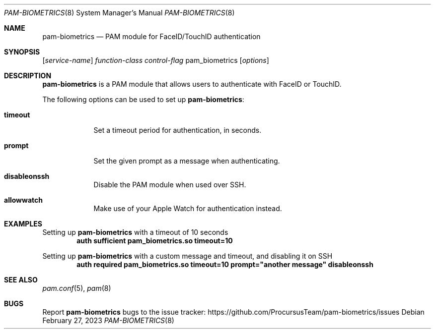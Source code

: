.\"
.\" Copyright (c) 2023 Procursus Team <team@procurs.us>
.\" SPDX-License-Identifier: BSD-2-Clause
.\"
.Dd February 27, 2023
.Dt PAM-BIOMETRICS 8
.Os
.Sh NAME
.Nm pam-biometrics
.Nd PAM module for FaceID/TouchID authentication
.Sh SYNOPSIS
.Op Ar service-name
.Ar function-class
.Ar control-flag
pam_biometrics
.Op Ar options
.Sh DESCRIPTION
.Nm pam-biometrics
is a PAM module that allows users to authenticate with FaceID or TouchID.
.Pp
The following options can be used to set up
.Nm pam-biometrics :
.Bl -tag -width -indent
.It Sy timeout
Set a timeout period for authentication, in seconds.
.It Sy prompt
Set the given prompt as a message when authenticating.
.It Sy disableonssh
Disable the PAM module when used over SSH.
.It Sy allowwatch
Make use of your Apple Watch for authentication instead.
.El
.Sh EXAMPLES
Setting up
.Nm pam-biometrics
with a timeout of 10 seconds
.Dl auth sufficient pam_biometrics.so timeout=10
.Pp
Setting up
.Nm pam-biometrics
with a custom message and timeout, and disabling it on SSH
.Dl auth required pam_biometrics.so timeout=10 prompt="another message" disableonssh
.Sh SEE ALSO
.Xr pam.conf 5 ,
.Xr pam 8
.Sh BUGS
Report
.Nm pam-biometrics
bugs to the issue tracker:
.Lk https://github.com/ProcursusTeam/pam-biometrics/issues
